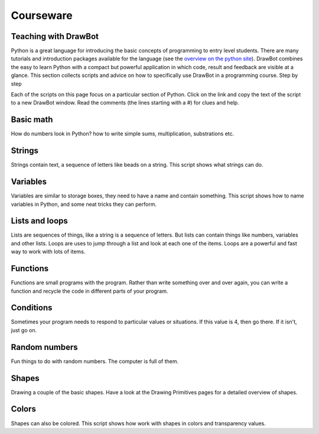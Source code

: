 Courseware
==========

Teaching with DrawBot
---------------------

Python is a great language for introducing the basic concepts of programming to entry level students. There are many tutorials and introduction packages available for the language (see the `overview on the python site`_). DrawBot combines the easy to learn Python with a compact but powerful application in which code, result and feedback are visible at a glance. This section collects scripts and advice on how to specifically use DrawBot in a programming course.
Step by step

Each of the scripts on this page focus on a particular section of Python. Click on the link and copy the text of the script to a new DrawBot window. Read the comments (the lines starting with a #) for clues and help.

.. _overview on the python site: http://www.python.org/about/gettingstarted/

Basic math
----------

How do numbers look in Python? how to write simple sums, multiplication, substrations etc.

.. showcode:: /../examples/courseware/basicmath.py

Strings
-------

Strings contain text, a sequence of letters like beads on a string. This script shows what strings can do. 

.. showcode:: /../examples/courseware/strings.py

Variables
---------

Variables are similar to storage boxes, they need to have a name and contain something. This script shows how to name variables in Python, and some neat tricks they can perform. 

.. showcode:: /../examples/courseware/variables.py

Lists and loops
---------------

Lists are sequences of things, like a string is a sequence of letters. But lists can contain things like numbers, variables and other lists. Loops are uses to jump through a list and look at 
each one of the items. Loops are a powerful and fast way to work with lots of items. 

.. showcode:: /../examples/courseware/listsloops.py

Functions
---------

Functions are small programs with the program. Rather than write something over and over again, you can write a function and recycle the code in different parts of your program. 

.. showcode:: /../examples/courseware/functions.py

Conditions
----------

Sometimes your program needs to respond to particular values or situations. If this value is 4, then go there. If it isn't, just go on. 

.. showcode:: /../examples/courseware/conditions.py

Random numbers
--------------

Fun things to do with random numbers. The computer is full of them.

.. showcode:: /../examples/courseware/randomnumbers.py

Shapes
------

Drawing a couple of the basic shapes. Have a look at the Drawing Primitives pages for a detailed overview of shapes. 

.. showcode:: /../examples/courseware/shapes.py

Colors
------

Shapes can also be colored. This script shows how work with shapes in colors and transparency values. 

.. showcode:: /../examples/courseware/colors.py